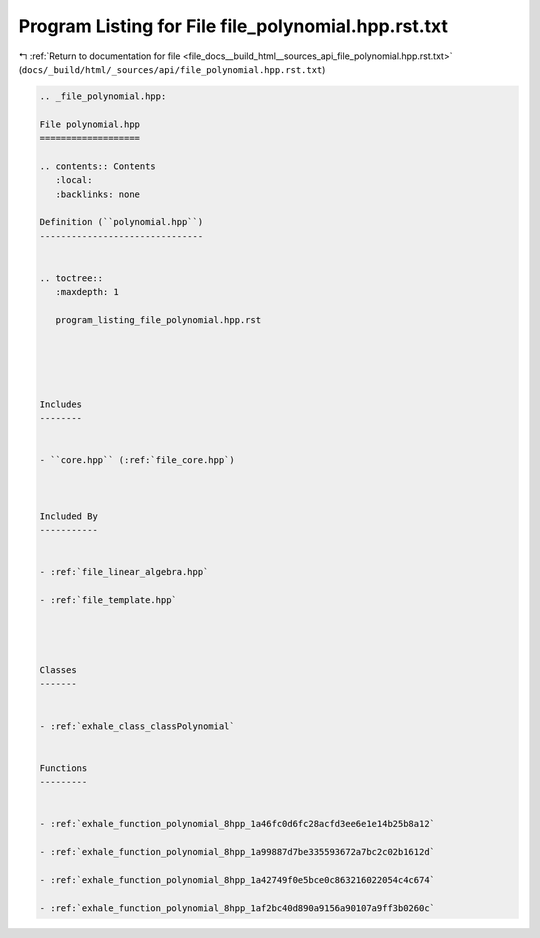 
.. _program_listing_file_docs__build_html__sources_api_file_polynomial.hpp.rst.txt:

Program Listing for File file_polynomial.hpp.rst.txt
====================================================

|exhale_lsh| :ref:`Return to documentation for file <file_docs__build_html__sources_api_file_polynomial.hpp.rst.txt>` (``docs/_build/html/_sources/api/file_polynomial.hpp.rst.txt``)

.. |exhale_lsh| unicode:: U+021B0 .. UPWARDS ARROW WITH TIP LEFTWARDS

.. code-block:: cpp

   
   .. _file_polynomial.hpp:
   
   File polynomial.hpp
   ===================
   
   .. contents:: Contents
      :local:
      :backlinks: none
   
   Definition (``polynomial.hpp``)
   -------------------------------
   
   
   .. toctree::
      :maxdepth: 1
   
      program_listing_file_polynomial.hpp.rst
   
   
   
   
   
   Includes
   --------
   
   
   - ``core.hpp`` (:ref:`file_core.hpp`)
   
   
   
   Included By
   -----------
   
   
   - :ref:`file_linear_algebra.hpp`
   
   - :ref:`file_template.hpp`
   
   
   
   
   Classes
   -------
   
   
   - :ref:`exhale_class_classPolynomial`
   
   
   Functions
   ---------
   
   
   - :ref:`exhale_function_polynomial_8hpp_1a46fc0d6fc28acfd3ee6e1e14b25b8a12`
   
   - :ref:`exhale_function_polynomial_8hpp_1a99887d7be335593672a7bc2c02b1612d`
   
   - :ref:`exhale_function_polynomial_8hpp_1a42749f0e5bce0c863216022054c4c674`
   
   - :ref:`exhale_function_polynomial_8hpp_1af2bc40d890a9156a90107a9ff3b0260c`
   

